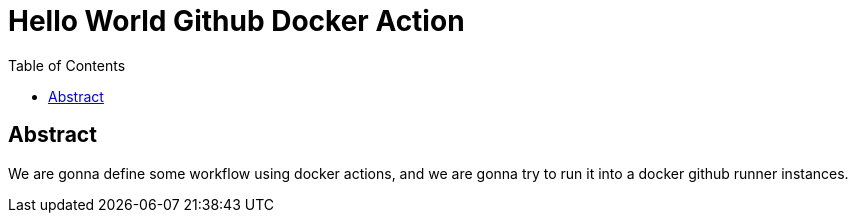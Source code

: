 = Hello World Github Docker Action
:toc:

== Abstract

We are gonna define some workflow using docker actions, and we are gonna try to run it into a docker
github runner instances.
